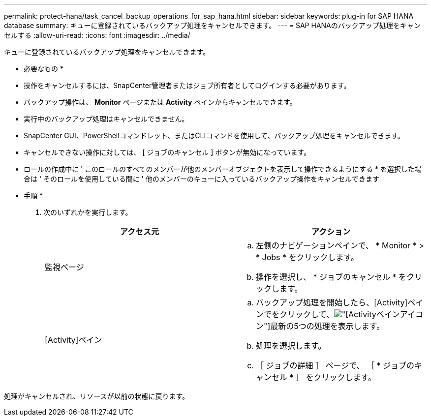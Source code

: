 ---
permalink: protect-hana/task_cancel_backup_operations_for_sap_hana.html 
sidebar: sidebar 
keywords: plug-in for SAP HANA database 
summary: キューに登録されているバックアップ処理をキャンセルできます。 
---
= SAP HANAのバックアップ処理をキャンセルする
:allow-uri-read: 
:icons: font
:imagesdir: ../media/


[role="lead"]
キューに登録されているバックアップ処理をキャンセルできます。

* 必要なもの *

* 操作をキャンセルするには、SnapCenter管理者またはジョブ所有者としてログインする必要があります。
* バックアップ操作は、 *Monitor* ページまたは *Activity* ペインからキャンセルできます。
* 実行中のバックアップ処理はキャンセルできません。
* SnapCenter GUI、PowerShellコマンドレット、またはCLIコマンドを使用して、バックアップ処理をキャンセルできます。
* キャンセルできない操作に対しては、 [ ジョブのキャンセル ] ボタンが無効になっています。
* ロールの作成中に ' このロールのすべてのメンバーが他のメンバーオブジェクトを表示して操作できるようにする * を選択した場合は ' そのロールを使用している間に ' 他のメンバーのキューに入っているバックアップ操作をキャンセルできます


* 手順 *

. 次のいずれかを実行します。
+
|===
| アクセス元 | アクション 


 a| 
監視ページ
 a| 
.. 左側のナビゲーションペインで、 * Monitor * > * Jobs * をクリックします。
.. 操作を選択し、 * ジョブのキャンセル * をクリックします。




 a| 
[Activity]ペイン
 a| 
.. バックアップ処理を開始したら、[Activity]ペインでをクリックして、image:../media/activity_pane_icon.gif["[Activity]ペインアイコン"]最新の5つの処理を表示します。
.. 処理を選択します。
.. ［ ジョブの詳細 ］ ページで、 ［ * ジョブのキャンセル * ］ をクリックします。


|===


処理がキャンセルされ、リソースが以前の状態に戻ります。
